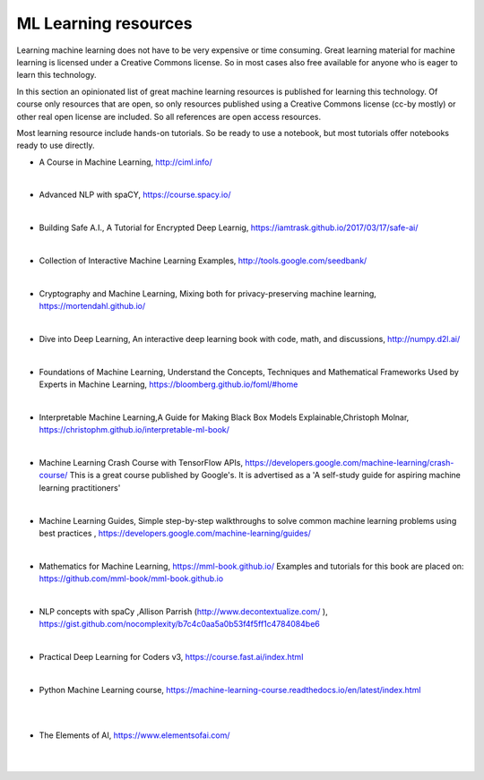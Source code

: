 ML Learning resources
========================

Learning machine learning does not have to be very expensive or time consuming. Great learning material for machine learning is licensed under a Creative Commons license. So in most cases also free available for anyone who is eager to learn this technology. 

In this section  an opinionated list of great machine learning resources is published for learning this technology. Of course only resources that are open, so only resources published using a Creative Commons license (cc-by mostly) or other real open license are included. So all references are open access resources.  


Most learning resource include hands-on tutorials. So be ready to use a notebook, but most tutorials offer notebooks ready to use directly. 


- A Course in Machine Learning, http://ciml.info/ 

|

- Advanced NLP with spaCY, https://course.spacy.io/

|

- Building Safe A.I., A Tutorial for Encrypted Deep Learnig, https://iamtrask.github.io/2017/03/17/safe-ai/ 

|

- Collection of Interactive Machine Learning Examples, http://tools.google.com/seedbank/  

|

- Cryptography and Machine Learning, Mixing both for privacy-preserving machine learning, https://mortendahl.github.io/ 

|

- Dive into Deep Learning, An interactive deep learning book with code, math, and discussions, http://numpy.d2l.ai/ 

|


- Foundations of Machine Learning, Understand the Concepts, Techniques and Mathematical Frameworks Used by Experts in Machine Learning, https://bloomberg.github.io/foml/#home 

|

- Interpretable Machine Learning,A Guide for Making Black Box Models Explainable,Christoph Molnar, https://christophm.github.io/interpretable-ml-book/ 

|


- Machine Learning Crash Course with TensorFlow APIs, https://developers.google.com/machine-learning/crash-course/  This is a great course published by Google's. It is advertised as a 'A self-study guide for aspiring machine learning practitioners' 

|

- Machine Learning Guides, Simple step-by-step walkthroughs to solve common machine learning problems using best practices , https://developers.google.com/machine-learning/guides/ 

|

- Mathematics for Machine Learning, https://mml-book.github.io/ Examples and tutorials for this book are placed on: https://github.com/mml-book/mml-book.github.io 

|

- NLP concepts with spaCy ,Allison Parrish (http://www.decontextualize.com/ ),  https://gist.github.com/nocomplexity/b7c4c0aa5a0b53f4f5ff1c4784084be6 

|

- Practical Deep Learning for Coders v3, https://course.fast.ai/index.html

|

- Python Machine Learning course,  https://machine-learning-course.readthedocs.io/en/latest/index.html 


|
|

- The Elements of AI, https://www.elementsofai.com/ 

|
|
